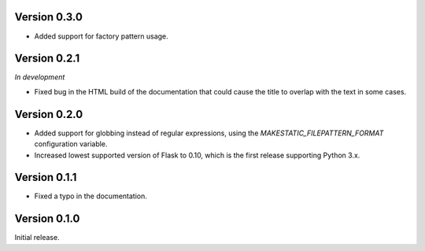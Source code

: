 Version 0.3.0
`````````````

- Added support for factory pattern usage.

Version 0.2.1
`````````````

*In development*

- Fixed bug in the HTML build of the documentation that could cause the title
  to overlap with the text in some cases.

Version 0.2.0
`````````````

- Added support for globbing instead of regular expressions, using the
  `MAKESTATIC_FILEPATTERN_FORMAT` configuration variable.
- Increased lowest supported version of Flask to 0.10, which is the first
  release supporting Python 3.x.

Version 0.1.1
`````````````

- Fixed a typo in the documentation.

Version 0.1.0
`````````````

Initial release.
